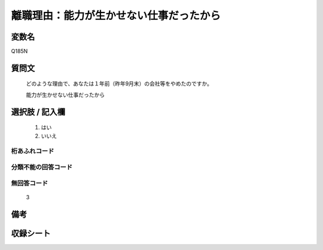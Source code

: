 .. title:: Q185N
.. rst-class:: item

====================================================================================================
離職理由：能力が生かせない仕事だったから
====================================================================================================

.. rst-class:: varname

変数名
==================

Q185N

.. rst-class:: question

質問文
==================


   どのような理由で、あなたは１年前（昨年9月末）の会社等をやめたのですか。

   能力が生かせない仕事だったから

.. rst-class:: answer

選択肢 / 記入欄
======================

  1. はい
  2. いいえ

.. rst-class:: overflow

桁あふれコード
-------------------------------
  


.. rst-class:: not_classified

分類不能の回答コード
-------------------------------------
  


.. rst-class:: not_available

無回答コード
-------------------------------------
  3


.. rst-class:: bikou

備考
==================
 



.. rst-class:: include_sheet

収録シート
=======================================
.. hlist::
   :columns: 3
   
   
   * p2_1
   
   * p3_1
   
   * p4_1
   
   * p5a_1
   
   * p6_1
   
   * p7_1
   
   * p8_1
   
   * p9_1
   
   * p10_1
   
   


.. index:: Q185N